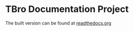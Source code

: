* TBro Documentation Project
The built version can be found at [[http://tbro-tutorial.readthedocs.org/en/latest/][readthedocs.org]]
